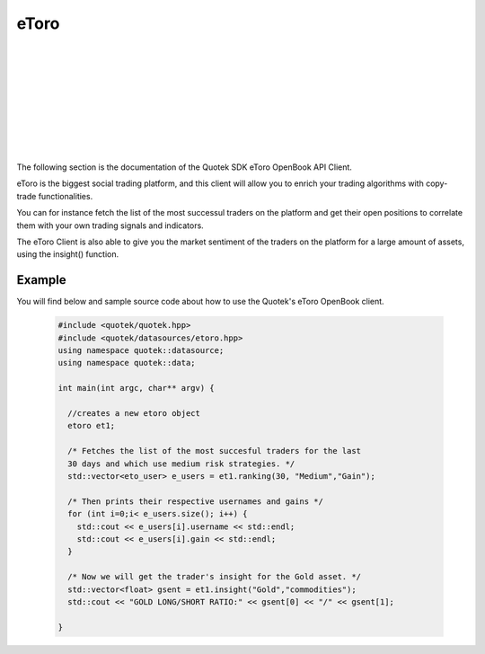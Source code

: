 eToro 
=====

.. image:: _static/img/etoro-logo.png
    :align: left
    :width: 100px
    :class: qimg
    :alt: eToro Logo
|
|
|
|
|
|
|
|
|
The following section is the documentation of the Quotek SDK eToro OpenBook API Client. 

eToro is the biggest social trading platform, and this client will allow you to enrich your trading algorithms with copy-trade functionalities. 

You can for instance fetch the list of the most successul traders on the platform and get their open positions to correlate them with your own trading signals and indicators.

The eToro Client is also able to give you the market sentiment of the traders on the platform for a large amount of assets, using the insight() function.


.. doxygenclass:: quotek::datasource::etoro
  :members:
  :protected-members:
  :private-members:


.. doxygenclass:: quotek::datasource::eto_user
  :members:
  :protected-members:
  :private-members:


Example
-------

You will find below and sample source code about how to use the Quotek's eToro OpenBook client.

  .. code-block:: c++

    #include <quotek/quotek.hpp>
    #include <quotek/datasources/etoro.hpp>
    using namespace quotek::datasource;
    using namespace quotek::data;

    int main(int argc, char** argv) {

      //creates a new etoro object
      etoro et1;

      /* Fetches the list of the most succesful traders for the last 
      30 days and which use medium risk strategies. */
      std::vector<eto_user> e_users = et1.ranking(30, "Medium","Gain");

      /* Then prints their respective usernames and gains */
      for (int i=0;i< e_users.size(); i++) {
        std::cout << e_users[i].username << std::endl;
        std::cout << e_users[i].gain << std::endl;
      }

      /* Now we will get the trader's insight for the Gold asset. */
      std::vector<float> gsent = et1.insight("Gold","commodities");
      std::cout << "GOLD LONG/SHORT RATIO:" << gsent[0] << "/" << gsent[1];
      
    }
